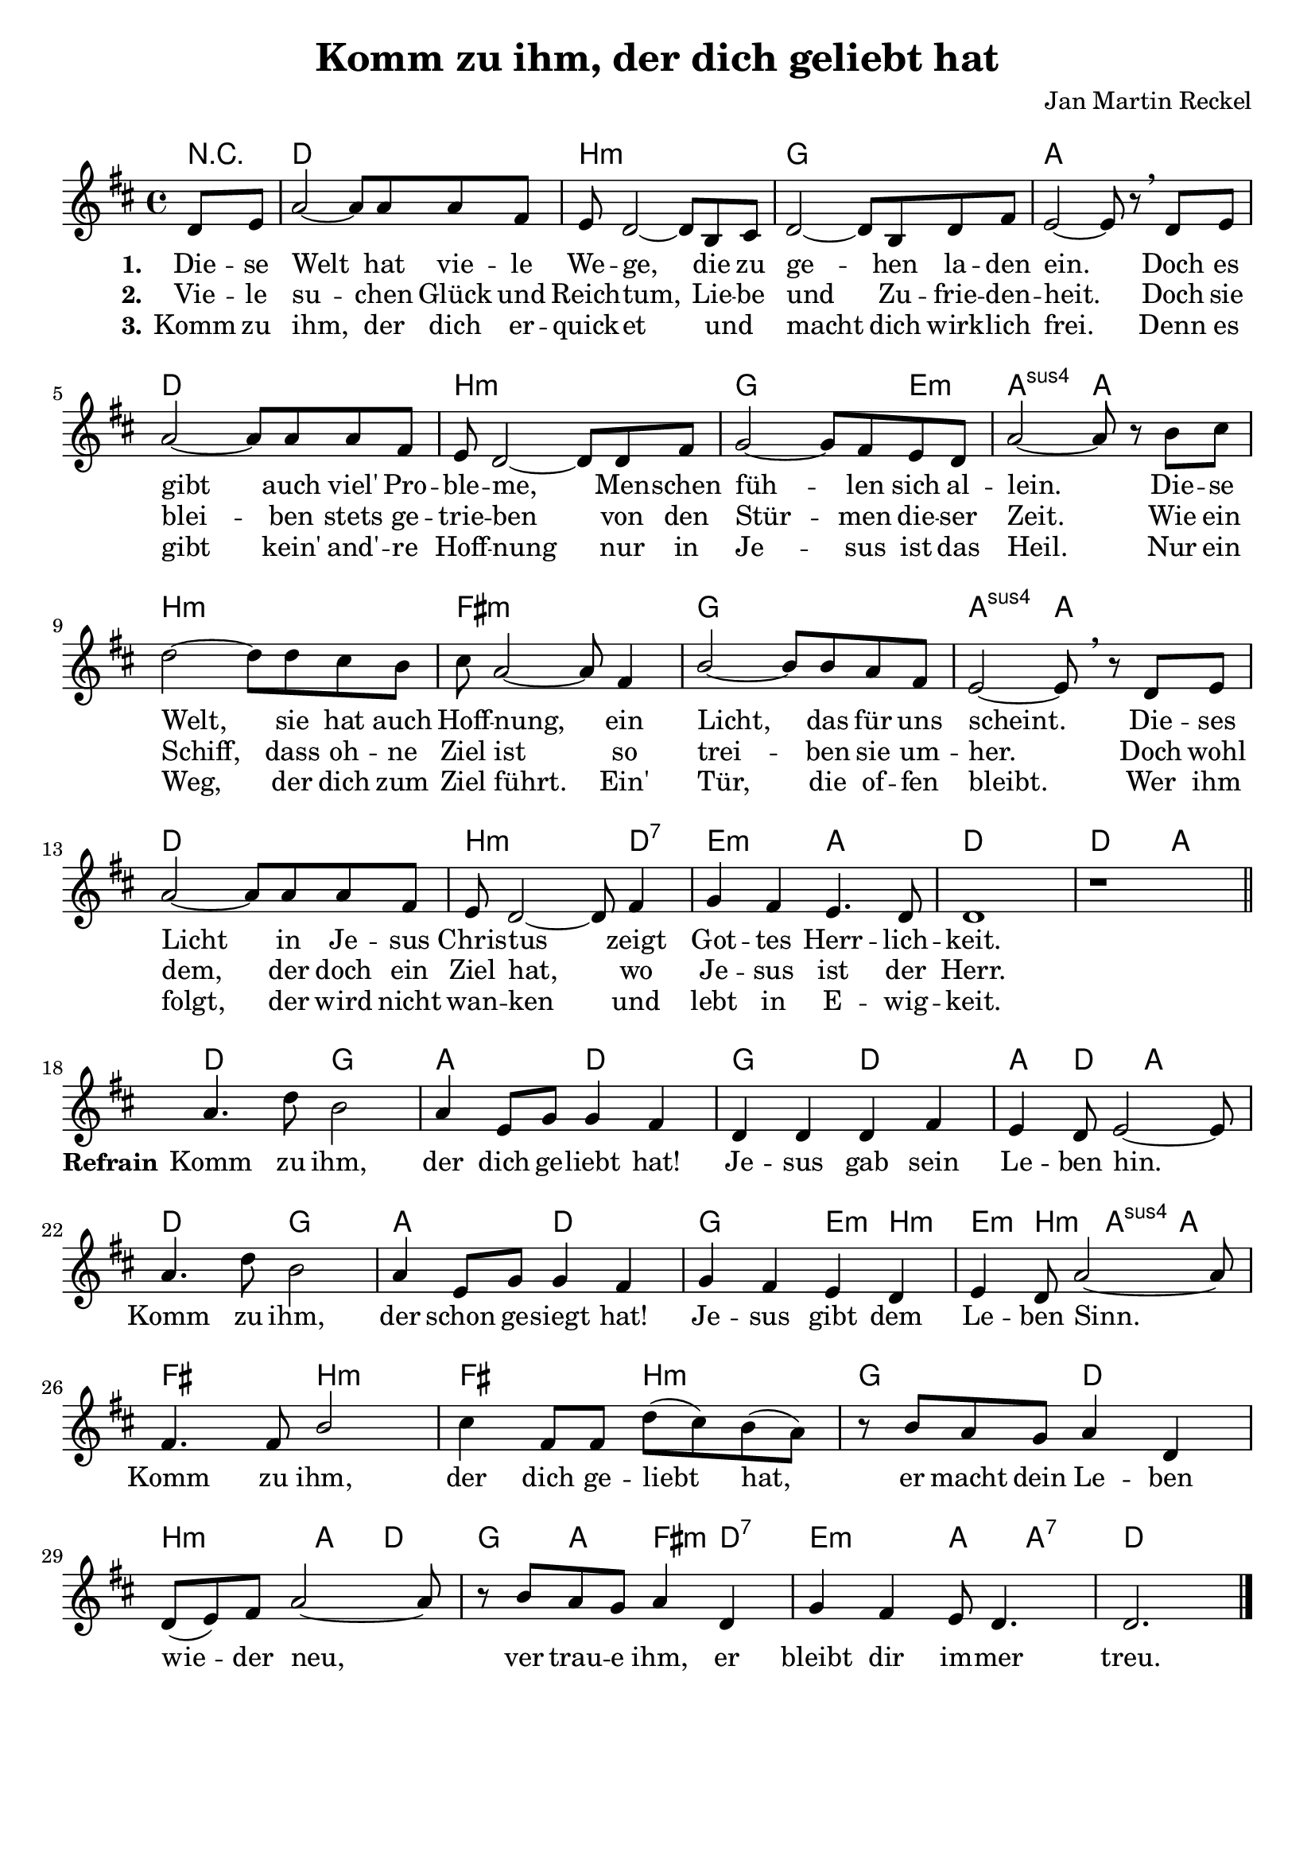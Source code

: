\version "2.22.2"

\header {
  title = "Komm zu ihm, der dich geliebt hat"
  composer = "Jan Martin Reckel"
  % Voreingestellte LilyPond-Tagline entfernen
  tagline = ##f
}

\layout {
  \context {
    \Voice
    \consists "Melody_engraver"
  }
}

\paper {
  indent = 0
  system-system-spacing.padding = #3
  markup-system-spacing.padding = #3
}

global = {
  \key d \major
  \time 4/4
  \partial 4
}

chordNames = \chordmode {
  \global
  \germanChords
  % Akkorde folgen hier.
  r4 | d1 | b:m | g | a | d | b:m | g2. e4:m | a2:sus4 a | b1:m | fis:m | g | a2:sus4 a2 | d1 | b2.:m d4:7 | e2:m a |
  d1 | d2 a  |
  d2 g | a d | g d | a4 d a2 |
  d2 g | a d | g e4:m b:m | e4:m b:m a:sus4 a | fis2 b:m | fis b:m | g d | b:m a4 d | g a fis:m d:7 | e2:m a4 a:7 |
  d2. 
}

sopranoVoice = \relative c' {
  \global
  \dynamicUp
  % Die Noten folgen hier.
  d8 e | a2~ a8 a8 a fis | e d2~ d8 b cis | d2~ d8 b8 d fis | e2~ e8 r8 \breathe d e | a2~ a8 a a fis | e8 d2~ d8 d fis |
  g2~ g8 fis e d | a'2~ a8 r8 b cis | d2~ d8 d cis b | cis a2~ a8 fis4 | b2~ b8 b a fis | e2~ e8 \breathe r8 d e |
  a2~ a8 a a fis | e d2~ d8 fis4 | g fis e4. d8 | d1 | r | \bar "||" \break
  
  a'4. d8 b2 | a4 e8 g g4 fis | d d d fis | e d8 e2~ e8 | a4. d8 b2 | a4 e8 g g4 fis | g4 fis e d | e d8 a'2~ a8 | fis4. fis8 b2 | 
  cis4 fis,8 fis d'( cis )  b( a ) | r8 b a g a4 d, | d8( e ) fis a2~ a8 | r8 b a g a4 d, | g fis e8 d4. | d2. \bar "|."
  
}

verseOne = \lyricmode {
  \set stanza = "1."
  % Liedtext folgt hier.
  Die -- se Welt hat vie -- le We -- ge, die zu ge -- hen la -- den ein.
  Doch es gibt auch viel' Pro -- ble -- me, Men -- schen füh -- len sich al -- lein.
  Die -- se Welt, sie hat auch Hoff -- nung, ein Licht, das für uns scheint.
  Die -- ses Licht in Je -- sus Chris -- tus zeigt Got -- tes Herr -- lich -- keit.
}

refrain = \lyricmode {
  \set stanza = "Refrain" Komm zu ihm, der dich ge -- liebt hat!
  Je -- sus gab sein Le -- ben hin.
  Komm zu ihm, der schon ge -- siegt hat!
  Je -- sus gibt dem Le -- ben Sinn.
  Komm zu ihm, der dich ge -- liebt hat,
  er macht dein Le -- ben wie -- der neu,
  ver trau -- e ihm, 
  er bleibt dir im -- mer treu.
  
}

verseTwo = \lyricmode {
  \set stanza = "2."
  % Liedtext folgt hier.
  Vie -- le su -- chen Glück und Reich -- tum,
  Lie -- be und Zu -- frie -- den -- heit.
  Doch sie blei -- ben stets ge -- trie -- ben
  von den Stür -- men die -- ser Zeit.
  Wie ein Schiff, dass oh -- ne Ziel ist
  so trei -- ben sie um -- her.
  Doch wohl dem, der doch ein Ziel hat,
  wo Je -- sus ist der Herr.
}

verseThree = \lyricmode {
  \set stanza = "3."
  % Liedtext folgt hier.
  Komm zu ihm, der dich er -- quick -- et 
  und _ macht dich wirk -- lich frei.
  Denn es gibt kein' and' -- re Hoff -- nung
  nur in Je -- sus ist das Heil.
  Nur ein Weg, der dich zum Ziel führt.
  Ein' Tür, die of -- fen bleibt.
  Wer ihm folgt, der wird nicht wan -- ken
  und lebt in E -- wig -- keit.
}

chordsPart = \new ChordNames \chordNames

sopranoVoicePart = \new Staff \with {
  instrumentName = ""
  midiInstrument = "choir aahs"
} { \sopranoVoice }
\addlyrics { \verseOne \refrain }
\addlyrics { \verseTwo }
\addlyrics { \verseThree }

\score {
  <<
    \chordsPart
    \sopranoVoicePart
  >>
  \layout { }
  \midi {
    \tempo 4=95
  }
}
